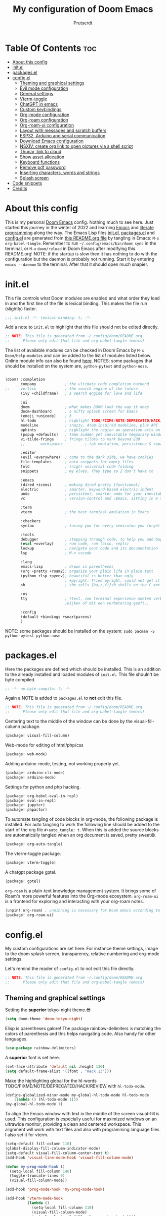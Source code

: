 #+TITLE: My configuration of Doom Emacs
#+auto_tangle: t
#+AUTHOR: Prutserdt
[[file:doom-emacs-stallman.png]]

* Table Of Contents :toc:
- [[#about-this-config][About this config]]
- [[#initel][init.el]]
- [[#packagesel][packages.el]]
- [[#configel][config.el]]
  - [[#theming-and-graphical-settings][Theming and graphical settings]]
  - [[#evil-mode-configuration][Evil mode configuration]]
  - [[#general-settings][General settings]]
  - [[#vterm-toggle][Vterm-toggle]]
  - [[#chatgpt-in-emacs][ChatGPT in emacs]]
  - [[#custom-keybindings][Custom keybindings]]
  - [[#org-mode-configuration][Org-mode configuration]]
  - [[#org-roam-configuration][Org-roam configuration]]
  - [[#org-roam-ui-configuration][Org-roam-ui configuration]]
  - [[#layout-with-messages-and-scratch-buffers][Layout with messages and scratch buffers]]
  - [[#esp32-arduino-and-serial-communication][ESP32, Arduino and serial communication]]
  - [[#download-emacs-configuration][Download Emacs configuration]]
  - [[#nsxiv-create-org-link-to-open-pictures-via-a-shell-script][NSXIV: create org link to open pictures via a shell script]]
  - [[#thunar-link-to-cloud][Thunar, link to cloud]]
  - [[#show-asset-allocation][Show asset allocation]]
  - [[#keyboard-functions][Keyboard functions]]
  - [[#remove-pdf-password][Remove pdf password]]
  - [[#inserting-characters-words-and-strings][Inserting characters, words and strings]]
  - [[#splash-screen][Splash screen]]
- [[#code-snippets][Code snippets]]
- [[#credits][Credits]]

* About this config
This is my personal [[https://github.com/hlissner/doom-emacs][Doom Emacs]] config. Nothing much to see here. Just started this journey in the winter of 2022 and learning [[https://www.gnu.org/software/emacs/][Emacs]] and [[https://en.wikipedia.org/wiki/Literate_programming][literate programming]] along the way. The Emacs Lisp files [[https://github.com/Prutserdt/dotfiles/blob/master/.config/doom/init.el][init.el]], [[https://github.com/Prutserdt/dotfiles/blob/master/.config/doom/packages.el][packages.el]] and [[https://github.com/Prutserdt/dotfiles/blob/master/.config/doom/config.el][config.el]] are generated from [[https://github.com/Prutserdt/dotfiles/blob/master/.config/doom/README.org][this README.org file]] by tangling in Emacs: ~M-x~ ~org-babel-tangle~. Remember to run =~/.config/emacs/bin/doom sync= in the terminal, or ~M-x~ ~doom/reload~ in Doom Emacs after modifying this README.org!
NOTE: if the startup is slow then it has nothing to do with the configuration but the daemon is probably not running. Start it by entering ~emacs --daemon~ to the terminal. After that it should open much snapier.

* init.el
This file controls what Doom modules are enabled and what order they load in and the first line of the file is lexical binding. This makes the file run (slightly) faster.
#+BEGIN_SRC emacs-lisp :tangle init.el :results silent
;;; init.el -*- lexical-binding: t; -*-
#+END_SRC

Add a note to ~init.el~ to highlight that this file should not be edited directly.
#+BEGIN_SRC emacs-lisp :tangle init.el :results silent
;; NOTE: This file is generated from ~/.config/doom/README.org
;;      Please only edit that file and org-babel-tangle (emacs)
#+END_SRC

The list of available modules can be checked in Doom Emacs by ~M-x~ ~Doom/help-modules~ and can be added to the list of modules listed below. Online module info can also be found [[https://github.com/doomemacs/doomemacs/blob/master/docs/modules.org][here]].
NOTES: some packages that should be installed on the system are, =python-pytest= and =python-nose=.
#+BEGIN_SRC emacs-lisp :tangle init.el :results silent

(doom! :completion
       company             ; the ultimate code completion backend
;;     vertico             ; the search engine of the future
       (ivy +childframe)   ; a search engine for love and life

       :ui
       doom                ; what makes DOOM look the way it does
       doom-dashboard      ; a nifty splash screen for Emacs
       (emoji +unicode)    ; ð
       hl-todo             ; highlight TODO/FIXME/NOTE/DEPRECATED/HACK/REVIEW
       modeline            ; snazzy, Atom-inspired modeline, plus API
       ophints             ; highlight the region an operation acts on
       (popup +defaults)   ; tame sudden yet inevitable temporary windows
       vi-tilde-fringe     ; fringe tildes to mark beyond EOB
       ;;       workspaces          ; tab emulation, persistence & separate workspaces

       :editor
       (evil +everywhere)  ; come to the dark side, we have cookies
       file-templates      ; auto-snippets for empty files
       fold                ; (nigh) universal code folding
       snippets            ; my elves. They type so I don't have to

       :emacs
       (dired +icons)      ; making dired pretty [functional]
       electric            ; smarter, keyword-based electric-indent
       undo                ; persistent, smarter undo for your inevitable mistakes
       vc                  ; version-control and :Emacs, sitting in a tree

       :term
       vterm               ; the best terminal emulation in Emacs

       :checkers
       syntax              ; tasing you for every semicolon you forget

       :tools
       debugger            ; stepping through code, to help you add bugs
       (eval +overlay)     ; run code, run (also, repls)
       lookup              ; navigate your code and its documentation
       lsp                 ; M-x vscode

       :lang
       emacs-lisp          ; drown in parentheses
       (org +pretty +roam2); organize your plain life in plain text
       (python +lsp +pyenv); beautiful is better than ugly
                           ; +pyright. Tried pyright, could not get it to work on all of my machines
       sh                  ; she sells {ba,z,fi}sh shells on the C xor

       :os
       tty                 ; ?test, zou terminal experience moeten verbeteren,
                           ;kijken of dit een verbetering geeft..

       :config
       (default +bindings +smartparens)
       )
#+END_SRC

NOTE: some packages should be installed on the system: =sudo pacman -S python-pytest python-nose=

* packages.el
Here the packages are defined which should be installed. This is an addition to the already installed and loaded modules of ~init.el~. This file shouln't be byte compiled.
#+BEGIN_SRC emacs-lisp :tangle packages.el :results silent
;; -*- no-byte-compile: t; -*-
#+END_SRC

Again a NOTE is added to ~packages.el~ to *not* edit this file.
#+BEGIN_SRC emacs-lisp :tangle packages.el :results silent
;; NOTE: This file is generated from ~/.config/doom/README.org
;;      Please only edit that file and org-babel-tangle (emacs)
#+END_SRC

Centering text to the middle of the window can be done by the visual-fill-column package.
#+BEGIN_SRC emacs-lisp :tangle packages.el :results silent
(package! visual-fill-column)
#+END_SRC

Web-mode for editing of html/php/css
#+BEGIN_SRC emacs-lisp :tangle packages.el :results silent
(package! web-mode)
#+END_SRC

Adding arduino-mode, testing, not working properly yet.
#+BEGIN_SRC emacs-lisp :tangle packages.el :results silent
(package! arduino-cli-mode)
(package! arduino-mode)
#+END_SRC

Settings for python and php hacking.
#+BEGIN_SRC emacs-lisp :tangle packages.el :results silent
(package! org-babel-eval-in-repl)
(package! eval-in-repl)
(package! jupyter)
(package! phpactor)
#+END_SRC

To automate tangling of code blocks in org-mode, the following package is installed. For auto tangling to work the following line should be added to the start of the org file ~#+auto_tangle: t~. When this is added the source blocks are automatically tangled when an org document is saved, pretty sweet😃.
#+BEGIN_SRC emacs-lisp :tangle packages.el :results silent
(package! org-auto-tangle)
#+END_SRC

The vterm-toggle package.
#+BEGIN_SRC emacs-lisp :tangle packages.el :results silent
(package! vterm-toggle)
#+END_SRC

A chatgpt package gptel.
#+BEGIN_SRC emacs-lisp :tangle packages.el :results silent
(package! gptel)
#+END_SRC

~org-roam~ is a plain-text knowledge management system. It brings some of Roam's more powerful features into the Org-mode ecosystem. ~org-roam-ui~ is a frontend for exploring and interacting with your org-roam notes.
#+BEGIN_SRC emacs-lisp :tangle packages.el :results silent
(unpin! org-roam) ; unpinning is necessary for Room emacs according to de developer of org-roam-ui
(package! org-roam-ui)
#+END_SRC

* config.el
My custom configurations are set here. For instance theme settings, image to the doom splash screen, transparency, relative numbering and org-mode settings.

Let's remind the reader of ~config.el~ to not edit this file directly.
#+BEGIN_SRC emacs-lisp :tangle config.el :results silent
;; NOTE: This file is generated from ~/.config/doom/README.org
;;      Please only edit that file and org-babel-tangle (emacs)
#+END_SRC

** Theming and graphical settings
Setting the *superior* tokyo-night theme.😎
#+BEGIN_SRC emacs-lisp :tangle config.el :results silent
(setq doom-theme 'doom-tokyo-night)
#+END_SRC

Elisp is parentheses galore! The package rainbow-delimiters is matching the colors of parenthesis and this helps navigating code. Also handy for other languages.
#+BEGIN_SRC emacs-lisp :tangle config.el :results silent
(use-package rainbow-delimiters)
#+END_SRC

A *superior* font is set here.
#+BEGIN_SRC emacs-lisp :tangle config.el :results silent
(set-face-attribute 'default nil :height 130)
(setq default-frame-alist '((font . "Hack 13")))
#+END_SRC

Make the highlighting global for the hl-words TODO/FIXME/NOTE/DEPRECATED/HACK/REVIEW with ~hl-todo-mode~.
#+BEGIN_SRC emacs-lisp :tangle config.el :results silent
(define-globalized-minor-mode my-global-hl-todo-mode hl-todo-mode
    (lambda () (hl-todo-mode 1)))
(my-global-hl-todo-mode 1)
#+END_SRC

To align the Emacs window with text in the middle of the screen  visual-fill is used. This configuration is especially useful for maximized windows on an ultrawide monitor, providing a clean and centered workspace. This alignment will work with text files and also with programming language files. I also set it for vterm.
#+BEGIN_SRC emacs-lisp :tangle config.el :results silent
(setq-default fill-column 110)
(global-display-fill-column-indicator-mode)
(setq-default visual-fill-column-center-text t)
(add-hook 'visual-line-mode-hook 'visual-fill-column-mode)

(defun my-prog-mode-hook ()
  (setq-local fill-column 140)
  (toggle-truncate-lines 0)
  (visual-fill-column-mode))

(add-hook 'prog-mode-hook 'my-prog-mode-hook)

(add-hook 'vterm-mode-hook
          (lambda ()
            (setq-local fill-column 110)
            (visual-fill-column-mode)
            (setq-local visual-fill-column-center-text t)))
#+end_src

Get a glimpse of the desktop background by setting a low transparency for Emacs.
NOTE: when this part is placed at the start of ~config.el~ then transparency does not work.
#+BEGIN_SRC emacs-lisp :tangle config.el :results silent
(set-frame-parameter (selected-frame) 'alpha '(85 80))
(add-to-list 'default-frame-alist '(alpha 85 80))
#+END_SRC

By setting the line numbers to relative it makes jumping in texts easier, allowing you to quickly find the line position to jump to from the current line.
#+BEGIN_SRC emacs-lisp :tangle config.el :results silent
(global-display-line-numbers-mode)
(setq display-line-numbers-type 'relative)
#+END_SRC

To remember the current state (normal, insert or visual mode), we can customize the line number colors using Emacs Lisp. Here's the code that sets the line number color based on the Evil state. Also the line colors are changed when scratch.org is displayed to stand out from other buffers. I am giving the colors a name so that they can be used elsewhere.
#+BEGIN_SRC emacs-lisp :tangle config.el :results silent
(defvar my-color-visual-state    "#765825") ;; dark yellow brown
(defvar my-color-insert-state    "#3e6752") ;; pale grey green
(defvar my-color-grey-green      "#505753") ;; grey green
(defvar my-color-normal-state    "#453a39") ;; brown terra
(defvar my-color-current-line    "#EF7168") ;; orange red

(defun my-line-number-color-according-to-evil-state ()
  (when (and evil-mode (not buffer-read-only))
    (let ((font-weight (if (or (evil-insert-state-p) (evil-visual-state-p))
                          'bold
                        'normal))
          (line-number-color (if (string= (buffer-name) "scratch.org")
                                my-color-current-line
                              (cond ((evil-insert-state-p) my-color-insert-state)
                                    ((evil-visual-state-p) my-color-visual-state)
                                    (t my-color-normal-state))))
          (line-number-current-line-color (if (string= (buffer-name) "scratch.org")
                                           my-color-insert-state
                                           my-color-current-line)))
      (set-face-foreground 'line-number line-number-color)
      (set-face-foreground 'line-number-current-line line-number-current-line-color)
      (set-face-attribute 'line-number nil :weight font-weight))))
#+END_SRC

Next, we add hooks to trigger the line number color customization when certain events occur. Here are the hooks we can use:
#+BEGIN_SRC emacs-lisp :tangle config.el :results silent
(dolist (hook '(doom-switch-buffer-hook
                doom-first-buffer-hook
                evil-insert-state-entry-hook
                evil-normal-state-entry-hook
                evil-visual-state-entry-hook))
  (add-hook hook 'my-line-number-color-according-to-evil-state))
#+END_SRC

To make the line number of the cursor have a different color, we can customize it using =custom-set-faces=:
#+BEGIN_SRC emacs-lisp :tangle config.el :results silent
(custom-set-faces!
  '(line-number-current-line :foreground "#EF7168"))
#+END_SRC

The scroll bar is not needed and removed here. NOTE: does not work when it's at the start of config.el.
#+BEGIN_SRC emacs-lisp :tangle config.el :results silent
(scroll-bar-mode -1)
#+END_SRC

An emergency switch to be used at very bright light conditions, for instance at a beach!
#+BEGIN_SRC emacs-lisp :tangle config.el :results silent
(defun my-beach-or-dark-theme-switch ()
  "Switch between my-beach-theme and my-dark-theme."
  (interactive)
  (if (eq (car custom-enabled-themes) 'doom-tokyo-night)
      (progn
        (load-theme 'leuven t)
        (set-frame-parameter (selected-frame) 'alpha '(100 100))
        (message "Theme switched for beach settings; in bright light conditions."))
    (progn
      (load-theme 'doom-tokyo-night t)
      (set-frame-parameter (selected-frame) 'alpha '(85 80))
      (message "Theme switched to my dark theme."))))
#+end_src

Distraction free mode, towards even more less distractions by removing the line numbers, removing the modeline and setting the width a bit wider.
#+BEGIN_SRC emacs-lisp :tangle config.el :results silent
(defvar modeline-hidden nil)

(setq-default mode-line-format (default-value 'mode-line-format))

(defun my-distractionfree-toggle ()
  (interactive)

  (if display-line-numbers-mode
      (display-line-numbers-mode 0)
      (display-line-numbers-mode 1))

  (if (equal fill-column 110)
      (setq fill-column 140)
      (setq fill-column 110))

  (if (equal mode-line-format nil)
      (setq mode-line-format (default-value 'mode-line-format))
    (setq mode-line-format nil)))
#+end_src

** Evil mode configuration
The default setting of Evil mode in Doom Emacs is to use Y in normal mode to yank the whole line from the cursor position. This is obviously the *incorrect* way and is reverted here to copy the whole line, regardless of cursor position.
#+BEGIN_SRC emacs-lisp :tangle config.el :results silent
(setq! evil-want-Y-yank-to-eol nil)
#+END_SRC

Another trick to make the cursor stand out more in Evil mode is to use the color tomato for the cursor in normal mode. It pops right out. A white bar is set for insert mode and a hollow orange cursor for visual mode. This helps to differentiate between normal/insert/visual mode.
#+BEGIN_SRC emacs-lisp :tangle config.el :results silent
(setq evil-normal-state-cursor '(box "tomato")
      evil-insert-state-cursor '(bar "white")
      evil-visual-state-cursor '(hollow "orange"))
#+END_SRC

Flashing of yanked text is already set out of the box in Doom Emacs. I'm kinda slow and like the flashing to take longer. The default is 0.2 second and set it here to a whole second.
#+BEGIN_SRC emacs-lisp :tangle config.el :results silent
(setq evil-goggles-duration 1.0)
#+END_SRC

** General settings
I want to use an org file as a permanent scratch buffer. If it does not exist then it should be created. I changed the visualiszation of this particular file by changing the line colors, that is added in  =my-line-number-color-according-to-evil-state=.
#+BEGIN_SRC emacs-lisp :tangle config.el  :results silent
(unless (file-exists-p "~/.config/doom/scratch.org")
  (with-temp-file "~/.config/doom/scratch.org"
  (insert "* ❗ An _org-mode_ ~scratch buffer~ /for/ *hacking* ❗\n Just delete this text, doesn't need to sticky!")))

(eval-after-load 'org
  '(find-file "~/.config/doom/scratch.org"))
#+end_src

Arduino .ino files are a type of C++ code. Let's help Emacs remember this by setting it as a major mode.
#+BEGIN_SRC emacs-lisp :tangle config.el :results silent
(add-to-list 'auto-mode-alist '("\\.ino\\'" . c-mode))
#+END_SRC

No more conformation messages whilst closing emacs.
#+BEGIN_SRC emacs-lisp :tangle config.el :results silent
(setq confirm-kill-emacs nil)
#+END_SRC

** Vterm-toggle
I like to use Vterm as a scratch terminal, this can be done by the vterm-toggle package.
#+BEGIN_SRC emacs-lisp :tangle config.el :results silent
(use-package! vterm-toggle
  :after vterm
  :config
  (setq vterm-toggle-fullscreen-p nil)
  (add-to-list 'display-buffer-alist
               '((lambda (buffer-or-name _)
                   (let ((buffer (get-buffer buffer-or-name)))
                     (with-current-buffer buffer
                       (or (equal major-mode 'vterm-mode)
                           (string-prefix-p vterm-buffer-name (buffer-name buffer))))))
           (display-buffer-reuse-window display-buffer-same-window))))


#+END_SRC

** ChatGPT in emacs
In this elisp code, `with-temp-buffer` creates a temporary buffer for reading the contents of the file. `insert-file-contents` reads the contents of the file into the buffer. `string-trim` removes any whitespace characters at the beginning and end of the buffer's contents, and the resulting string is set to the variable `gptel-api-key`.
A chatGPT key can be generated here: https://platform.openai.com/account/api-keys.
#+BEGIN_SRC emacs-lisp :tangle config.el :results silent
(use-package! gptel
 :config
(with-temp-buffer
  (insert-file-contents "~/Stack/Code/OpenAI/api_key")
  (setq! gptel-api-key (string-trim (buffer-string)))))
(setq gpt-openai-engine "gpt-4")
#+END_SRC

An helper for my LLM (gptel). I am usually working with code at the bottom of a buffer and want to select the text from the cursor below to the bottom and send that region to the chatbot.
#+BEGIN_SRC emacs-lisp :tangle config.el :results silent
(defun my-region-select-gptel-send ()
  "Select text from beginning of line to end of buffer and run gptel-send."
  (interactive)
  (beginning-of-line)      ; Save the current point position as the starting point of the selection
  (let ((start (point)))
    (goto-char (point-max)); Move the cursor to the end of the buffer
    (setq my-end (point))  ; Remember the end of the selection
    (goto-char start)      ; Set the mark at the starting point
    (set-mark (point))
    (goto-char my-end)     ; Move the cursor to the end of the buffer and execute 'gptel-send'
    (call-interactively 'gptel-send)
    (deactivate-mark)))    ; Deselect the region
#+end_src

** Custom keybindings
Emacs uses a lot of keybindings and Doom Emacs adds even more on top of it, much of them are Evil mode which is VIM emulation. Now let's add some extra!

*** Evil keybindings
I want to use the =undo-redo= package in Evil mode and therefore add the keybinding =U= here. Another addition to Evil mode is =[= and =]= to switch buffers.
#+BEGIN_SRC emacs-lisp :tangle config.el :results silent
(after! evil
  (define-key evil-normal-state-map "U" 'undo-redo)
  (define-key evil-normal-state-map "]" 'next-buffer)
  (define-key evil-normal-state-map "[" 'previous-buffer))

;FIXME dit is een test voor jump to functionaliteit. Dit al door gi en '' te gebruiken. C-o zou werken met onderstaande command. Nog testen
(evil-add-command-properties #'foo :jump t)
#+end_src

NOTE to self: the [ and ] collide with certain buffers, for instance in vterm. It is probably better to learn the SPC-b-n and SPC-b-p to cycle through buffers and get this in my muscle memory.

The following are keybindings that are bound to my leader key, which is =space=, the default leader key of Doom Emacs Evil mode.
#+BEGIN_SRC emacs-lisp :tangle config.el :results silent
(map! :leader
      :desc "Scratch buffer" "[" (lambda () (interactive) (switch-to-buffer "scratch.org"))

    (:prefix ("b") ;; Default Doom keybinding
         :desc "Switch to another buffer"        "b" #'counsel-switch-buffer)

    (:prefix ("c") ;; Default Doom keybinding
        (:prefix ("h" . "ChatGPT, GPTel options")
            :desc "At point to bottom ChatGPT"   "a" #'my-region-select-gptel-send
            :desc "ChatGPT of selected region"   "A" #'gptel-send
            :desc "Open ChatGPT in new buffer"   "c" #'gptel
            :desc "gptel-menu"                   "m" #'gptel-menu
            :desc "API for LLM interaction"      "R" #'gptel-request
            :desc "gptel-rewrite-menu"           "r" #'gptel-rewrite-menu))

    (:prefix ("d" . "Prutserdt Bindings")
        :desc "Vterm toggle"                   "SPC" #'vterm-toggle
        (:prefix ("a" . "Arduino IDE")
            :desc "ESP32 PWRSTRK upload"         "p" #'my-PowerStrike-upload
            :desc "README.org, het epistel"      "r" #'my-PowerStrike-README-org-file
            :desc "ESP32 serial"                 "s" #'my-serial-ttyUSB0-115200
            :desc "ESP32 PWRSTRK testing upload" "t" #'my-PowerStrike-testing-upload)
        :desc "Beach mode/dark mode toggle"      "b" #'my-beach-or-dark-theme-switch
        :desc "Toggle distraction free"          "d" #'my-distractionfree-toggle
        (:prefix ("e" . "Excel table stuff")
            :desc "At point org tbl to exl"      "a" #'my-export-org-table-to-system-clipboard
            :desc "Clipb.: org to exl"           "e" #'my-convert-tabs-to-org-table-in-clipboard
            :desc "Clipb.: exl to org"           "o" #'my-convert-tabs-to-org-table-in-clipboard)
        (:prefix ("f" . "Financial stuff")
            :desc "Show my capital"              "c" #'my-asset-allocation-in-time)
        :desc "Toggle hacking mode"              "h" #'my-toggle-hacking-layout
        :desc "Insert key words"                 "i" #'my-insert-characters-and-text
        :desc "Watch images via org links"       "l" #'my-generate-org-links-to-pictures-subdir
        :desc "Reload Doom: doom/reload"         "r" #'doom/reload
        :desc "Update emacs README.org!!!"       "o" #'my-emacs-config-download-overwrite
        :desc "Tangling: org-babel-tangle"       "t" #'org-babel-tangle
        :desc "Plak keuze uit kill ring"         "p" #'counsel-yank-pop
        :desc "Visualized undo: vundo"           "v" #'vundo
        :desc "Write this buffer to file"        "w" #'write-file
        :desc "pdf remove password"              "z" 'my-pdf-password-removal)

    (:desc "Open files in emacs" "e" #'recentf-open-files)

    (:prefix ("r" . "org-roam") ;; Similar to the Doom default, SPC n r, but shorter
        :desc "Open random node"                 "a" #'org-roam-node-random
        (:prefix ("d" . "dailies")
            :desc "Previous daily (from daily)"  "<" #'org-roam-dailies-goto-previous-note
            :desc "Next daily (from daily)"      ">" #'org-roam-dailies-goto-next-note
            :desc "Open new daily"               "d" #'org-roam-dailies-capture-today
            :desc "Capture date"                 "D" #'org-roam-dailies-capture-date
            :desc "Goto the last daily"          "l" #'my-open-latest-org-roam-daily
            :desc "Goto tomorrow"                "m" #'org-roam-dailies-goto-tomorrow
            :desc "Capture tomorrow"             "M" #'org-roam-dailies-capture-tomorrow
            :desc "Select dailies calendar"      "o" #'org-roam-dailies-goto-date
            :desc "Goto today"                   "t" #'org-roam-dailies-goto-today
            :desc "Capture today"                "T" #'org-roam-dailies-capture-today
            :desc "Goto yesterday"               "y" #'org-roam-dailies-goto-yesterday
            :desc "Capture yesterday"            "Y" #'org-roam-dailies-capture-yesterday)
        :desc "Database sync"                    "D" #'org-roam-db-sync
        :desc "Find node"                        "f" #'org-roam-node-find
        :desc "Find ref"                         "F" #'org-roam-ref-find
        :desc "Insert node"                      "i" #'org-roam-node-insert
        :desc "Message: show roam dir info"      "m" #'my-org-roam-info
        :desc "Capture to node"                  "n" #'org-roam-capture
        :desc "Toggle roam buffer"               "r" #'org-roam-buffer-toggle
        :desc "Launch roam buffer"               "R" #'org-roam-buffer-display-dedicated
        :desc "Search text"                      "s" #'my-search-roam-files
        :desc "Search filename"                  "S" #'my-search-roam-filename
        :desc "UI in browser"                    "u" #'org-roam-ui-mode))
#+end_src

*** Emacs keybindings
I want to use the escape key to exit keychords, similar to C-g. Why is this not the default?
#+BEGIN_SRC emacs-lisp :tangle config.el :results silent
(global-set-key (kbd "<escape>")      'keyboard-escape-quit)
#+END_SRC

In Doom Emacs the =transpose-words= is using the keybinding Meta-t. For the oposite transposition I will use the keybinding Meta-T.
#+BEGIN_SRC emacs-lisp :tangle config.el :results silent
(global-set-key (kbd "M-T") (lambda () (interactive) (transpose-words -1)))
#+END_SRC

** Org-mode configuration
More eye candy by superstar bullets in org mode instead of the default ~*~. This requires (org +pretty) in ~init.el~.
#+BEGIN_SRC emacs-lisp :tangle config.el :results silent
(setq org-superstar-headline-bullets-list '("◉" "○" "✿" "✸" "⁖" ))
#+END_SRC

Setting the size of the headers in org mode and the document titled, ordered by the level of course.
#+BEGIN_SRC emacs-lisp :tangle config.el :results silent
(custom-set-faces
  '(org-level-1 ((t (:inherit outline-1 :height 1.5))))
  '(org-level-2 ((t (:inherit outline-2 :height 1.4))))
  '(org-level-3 ((t (:inherit outline-3 :height 1.3))))
  '(org-level-4 ((t (:inherit outline-4 :height 1.2))))
  '(org-level-5 ((t (:inherit outline-5 :height 1.1))))
  '(org-document-title ((t (:inherit org-level-1 :height 1.6)))))
#+END_SRC

Some preferences that I like: hide the emphasis markup for: /italic/, *bold*, ~code~, _underscore_, =verbatim= and +strikethrough+. Show a custom folding character, in my case three time lightning ⚡⚡⚡ and by default I want all of my org files to show images as default and hide the =#+TITLE= keyword.
#+BEGIN_SRC emacs-lisp :tangle config.el :results silent
(setq org-hide-emphasis-markers t)
(setq org-ellipsis "⚡⚡⚡")
(setq org-startup-with-inline-images t)
(setq org-hidden-keywords '(title))
#+END_SRC

Automatically tangling by the org-auto-tangle package.
#+BEGIN_SRC emacs-lisp :tangle config.el :results silent
(use-package org-auto-tangle
  :load-path "site-lisp/org-auto-tangle/"
  :defer t
  :hook (org-mode . org-auto-tangle-mode))
#+END_SRC

A function to copy an org-table at point and make it in the right format (tab separated columns) to be pasted into excel. First the table is converted and saved as a csv file to a temporary RAM file, pasted into the clipboard in csv format and then converted to be tab separated.
#+BEGIN_SRC emacs-lisp :tangle config.el :results silent
(defun my-export-org-table-to-system-clipboard ()
  "Export the org-mode table at point as a CSV file in system memory and copy to clipboard."
  (interactive)
  (let* ((temp-dir "/dev/shm/temp/")
         (file (concat temp-dir "wismij.csv")))
    (unless (file-directory-p temp-dir)
      (make-directory temp-dir t))
    (org-table-export file "orgtbl-to-csv")
    (with-temp-buffer
      (insert-file-contents file)
      (clipboard-kill-region (point-min) (point-max))))
    (my-convert-comma-to-tab-in-clipboard))
#+end_src

This function will convert the content of the clipboard from a tab separated format (excel data) to an org-table format (adding | characters). This is particular handy for copying data from excel to org-mode. FIXME: this is not working perfectly at the moment since it adds one line at the bottom containing (| |), not a big problem but should be solved.
#+BEGIN_SRC emacs-lisp :tangle config.el :results silent
(defun my-convert-tabs-to-org-table-in-clipboard ()
  "Convert tabs to org table format in clipboard contents."
  (interactive)
  (with-temp-buffer
    (clipboard-yank)
    (goto-char (point-min))
    (while (search-forward "\t" nil t)
      (replace-match " | "))
    (goto-char (point-min))
    (insert "| ")
    (while (search-forward "\n" nil t)
      (replace-match " |\n| "))
    (goto-char (point-max))
    (insert " |")
    (clipboard-kill-region (point-min) (point-max))))
#+end_src

This function will convert the content of the clipboard. It will change the commas to tabs. This is particular usefull for converting comma separated data to tabs separated data and is used in the =my-export-org-table-to-system-clipboard= function.
#+BEGIN_SRC emacs-lisp :tangle config.el :results silent
(defun my-convert-comma-to-tab-in-clipboard ()
  "Convert commas to tabs in clipboard contents."
  (interactive)
  (with-temp-buffer
    (clipboard-yank)
    (goto-char (point-min))
    (while (search-forward "," nil t)
      (replace-match "\t" nil nil))
    (clipboard-kill-region (point-min) (point-max))))
#+end_src

** Org-roam configuration
~Org-roam~ is a plain text knowledge management system that borrows principles from the Zettelkasten method, providing a solution for non-hierarchical note-taking. It should also work as a plug-and-play solution for anyone already using Org-mode for their personal wiki.

For quick daily notes and a TODO list I am using roam-dailies and in the next code block two templates are created that are helping to write notes/TODOS. This is based on [[https://org-roam.discourse.group/t/daily-task-management-with-org-agenda-and-org-roam-dailies/989/16][a thread]]. My daily notes are written in the =/daily= directory in =RoamNotes=, as set in the code block below this one. The daily notes are placed in an org file with the name of the day, for example /2025-01-30.org/.
#+BEGIN_SRC emacs-lisp :tangle config.el :results silent
(setq org-roam-dailies-capture-templates
    (let ((head
           (concat "#+title: %<%Y-%m-%d (%A)>\n"
                    "* TODO van vandaag [/]\n")))
         `(("a" "Aantekeningen van vandaag" entry
           "* %<%H:%M> %?"
           :if-new (file+head+olp "%<%Y-%m-%d>.org" ,head (""))))))
#+END_SRC

In the code block below the directory is set where the atomic files will be stored and also the dailies directory is set here. This Emacs configuration is used on several systems. I am using system a specific directory at work and my other systems are using another directory.
Also the daily sub directory is set and auto-completion of the note titles everywhere and autosyncing the roam files to a sql database for swift search results.
#+BEGIN_SRC emacs-lisp :tangle config.el :results silent
(use-package org-roam
  :custom
  (org-roam-directory (if (string-equal system-name "work")
                         "~/Shared_directory/RoamNotes"
                       "~/Stack/Command_line/RoamNotes"))
  (org-roam-dailies-directory "daily/")
  (org-roam-completion-everywhere t)
  :config
  (org-roam-db-autosync-enable))
#+end_src

To perform a quick word search through all of my notes I use the rip-grep (rg) package called counsel-rg and I set it up to search through the RoamNotes directory.
#+BEGIN_SRC emacs-lisp :tangle config.el :results silent
(defun my-search-roam-files ()
    "Search using `counsel-rg` in the set org-roam-directory."
    (interactive)
    (counsel-rg nil org-roam-directory))
#+END_SRC

The amount of hits of the function described above can be overwhelming sometimes and a simple search through filenames is better.
#+BEGIN_SRC emacs-lisp :tangle config.el :results silent
(defun my-search-roam-filename ()
    "Search filenames using `counsel-find-file` in the set org-roam-directory."
    (interactive)
    (counsel-find-file org-roam-directory))
#+END_SRC

Show information about the org-roam files and list the amount of org files, the amount of lines and words in the org-roam directory and daily subdirectory as well.
#+BEGIN_SRC emacs-lisp :tangle config.el :results silent
(defun my-org-roam-info ()
  "Show info of current org-roam dir and `daily` subdirectory."
  (interactive)
  (let* ((daily-dir (expand-file-name "daily" org-roam-directory))
         (all-files-roam (directory-files org-roam-directory nil))
         (org-files-roam (cl-remove-if-not #'(lambda (file) (string-match-p "\\.org$" file)) all-files-roam))
         (non-org-files-roam (cl-remove-if #'(lambda (file) (string-match-p "\\.org$" file)) all-files-roam))
         (all-files-daily (directory-files daily-dir nil))
         (org-files-daily (cl-remove-if-not #'(lambda (file) (string-match-p "\\.org$" file)) all-files-daily))
         (non-org-files-daily (cl-remove-if #'(lambda (file) (string-match-p "\\.org$" file)) all-files-daily))
         (org-file-count-roam (length org-files-roam))
         (org-file-count-daily (length org-files-daily))
         (org-file-count-total (+ org-file-count-roam org-file-count-daily))
         (total-lines-org 0)
         (total-words-org 0)
         (total-lines-daily 0)
         (total-words-daily 0))

    ;; Calculate lines and words for org files in the 'daily' directory
    (dolist (file (directory-files daily-dir nil "\\.org$"))
      (with-temp-buffer
        (insert-file-contents (expand-file-name file daily-dir))
        (setq total-lines-daily (+ total-lines-daily (count-lines (point-min) (point-max))))
        (setq total-words-daily (+ total-words-daily (count-words (point-min) (point-max))))))

    ;; Calculate lines and words for org files in the main directory
    (dolist (file org-files-roam)
      (with-temp-buffer
        (insert-file-contents (expand-file-name file org-roam-directory))
        (setq total-lines-org (+ total-lines-org (count-lines (point-min) (point-max))))
        (setq total-words-org (+ total-words-org (count-words (point-min) (point-max))))))
    (message "Statistics about my second brain 🤓.
Brain shelve: %s.

+------------+--------+--------+-------+
|            | Total  | Roam   | Daily |
+------------+--------+--------+-------+
|org files   |  %5d |  %5d | %5d |
|line numbers|  %5d |  %5d | %5d |
|word count  | %5d | %5d | %5d |
+------------+--------+--------+-------+"
             org-roam-directory
             org-file-count-total org-file-count-roam org-file-count-daily
             (+ total-lines-org total-lines-daily) total-lines-org total-lines-daily
             (+ total-words-org total-words-daily) total-words-org total-words-daily)))
#+END_SRC

This function will open the last org roam daily file based on the filename (YYYY-MM-DD).
#+BEGIN_SRC emacs-lisp :tangle config.el :results silent
(defun my-open-latest-org-roam-daily ()
  (interactive)
  (setq my-org-roam-dailies-dir (concat org-roam-directory org-roam-dailies-directory))
  (let ((files (directory-files my-org-roam-dailies-dir nil "^[0-9]\\{4\\}-[0-9]\\{2\\}-[0-9]\\{2\\}\\.org$")))
    (when files
      (find-file (expand-file-name (car (last (sort files #'string<))) my-org-roam-dailies-dir)))))
#+end_src

** Org-roam-ui configuration
~org-roam-ui~ is a graphical front end for org-roam. It will open a browser for exploring and interacting with your org-roam notes and therefore a websocket package is needed.
#+BEGIN_SRC emacs-lisp :tangle config.el :results silent
(use-package! websocket
    :after org-roam)
#+END_SRC

Now that the websocket is setup the org-roam-ui can be set.
#+BEGIN_SRC emacs-lisp :tangle config.el :results silent
(use-package! org-roam-ui
    :after org-roam
    :config
    (setq org-roam-ui-sync-theme t
          org-roam-ui-follow t
          org-roam-ui-update-on-save t
          org-roam-ui-open-on-start t))
#+END_SRC

** Layout with messages and scratch buffers
I want to quickly switch back and forth to my hacking layout. It puts the current buffer in the middle with a left Messages window and at the right my scratch.org window, =my-toggle-window-layout= does exactly that.
#+BEGIN_SRC emacs-lisp :tangle config.el  :results silent
(defun my-toggle-hacking-layout ()
  "Toggle between a single buffer screen and layout with message window and scratch buffer."
  (interactive)
  (if (= (count-windows) 1)
      (progn
        ;; Setting up complex hacking layout
        (split-window-right)
        (switch-to-buffer "*Messages*")
        (split-window-right)
        (switch-to-buffer "scratch.org")
        (+evil/window-move-right)
        (+evil/window-move-right)
        (windmove-left)
        (balance-windows)
        (windmove-left)
        (enlarge-window -30 t)
        (windmove-right)
        (message "Changed to complex hacking layout"))
    (progn
      ;; Restore to a simple single buffer layout
        (doom/window-maximize-buffer))))
#+end_src

** ESP32, Arduino and serial communication
The following code will open ttyUSB0 and gives the options to cycle through baudrates.
#+BEGIN_SRC emacs-lisp :tangle config.el :results silent
(defvar data-bits nil
  "Number of data bits for the serial monitor")

(defvar my-serial-current-index 0
  "Current index of the baudrate in the list")

(defvar my-serial-baudrates '(300 600 1200 2400 4800 9600 19200 38400 57600 115200 230400 460800 57600 921600 1000000 2000000 3000000)
  "List of baudrates to cycle through")

(defvar my-serial-process nil
  "Serial process")

(defun my-serial-next-baudrate ()
  "Switch to the next baudrate in the list"
  (interactive)
  (when my-serial-process
    (delete-process my-serial-process))
  (setq my-serial-current-index (mod (1+ my-serial-current-index)
                                     (length my-serial-baudrates)))
  (let* ((baudrate (nth my-serial-current-index my-serial-baudrates))
         (command (concat "screen /dev/ttyUSB0 " (number-to-string baudrate))))
    (setq my-serial-process (start-process "serial-terminal" nil shell-file-name "-c" command))
    (message "Switched to baudrate: %s" baudrate)))

(defun my-serial-ttyUSB0 (data-bits)
  "Serial monitor to ttyUSB0 using baudrates in a cycle with specified data bits"
  (interactive "sEnter 7 or 8 for data bits: ")
  (when (not (or (string= data-bits "7") (string= data-bits "8")))
    (error "Invalid data bits specified. Please enter 7 or 8."))
  (split-window-horizontally)
  (my-serial-next-baudrate)
  (switch-to-buffer "/dev/ttyUSB0")
  (windmove-right)
  (setq my-serial-process-filter
        (lambda (proc str)
          (process-send-string proc (concat "sb " data-bits "\n"))))
  (set-process-filter my-serial-process my-serial-process-filter)
  (process-send-string my-serial-process (concat "sb " data-bits "\n")))

(global-set-key (kbd "C-c C-g") 'my-serial-next-baudrate)
(global-set-key (kbd "C-c C-m") 'my-serial-ttyUSB0)
#+end_src

A piece of custom lisp code to debug/upload my test Arduino code to a ESP32 processor and move windows around to make Emacs a comfy IDE. Remark: (interactive) is needed to be able to run with hotkeys.
#+BEGIN_SRC emacs-lisp :tangle config.el :results silent
(defun my-PowerStrike-testing-upload ()
    "My IDE of arduino Powerstrike uploading to ESP32."
    (interactive)
    (async-shell-command "arduino --board esp32:esp32:esp32 --port /dev/ttyUSB0 --upload ~/Stack/Code/git/PowerStrike_code/testing/testing.ino")
    (doom/window-maximize-buffer)
    (split-window-horizontally)
    (switch-to-buffer "*Async Shell Command*")
    (windmove-right))
#+END_SRC

Another piece of custom Elisp code. Again Emacs is used as a comfortable IDE, here the serial output of ttyUSBo at 115200 baudrate is spit into an emacs buffer.
#+BEGIN_SRC emacs-lisp :tangle config.el :results silent
(defun my-serial-ttyUSB0-115200 ()
   "Serial monitor to ttyUSB0 115200 baudrate is shown in a split window to the left."
    (interactive)
    (split-window-horizontally)
    (serial-term "/dev/ttyUSB0" 115200)
    (switch-to-buffer "/dev/ttyUSB0")
    (windmove-right))
#+END_SRC

TODO: I would like to run ~my-serial-ttyUSB0-115200~ directly after ~PowerStrike-testing-upload~ , but did not figure out how to do this. I tried to close the *Async Shell Command* window when it generates the output "Hard resetting via RTS pin." but this did not work.

Open my Arduino PowerStrike README.org file.
#+BEGIN_SRC emacs-lisp :tangle config.el  :results silent
(defun my-PowerStrike-README-org-file ()
  "Open the README.org of my PowerStrike ESP32 project."
  (interactive)
  (find-file (expand-file-name "README.org" "~/Stack/Code/git/PowerStrike_code")))
#+END_SRC

** Download Emacs configuration
The =my-emacs-config-download-overwrite= function in the code snippet below is an interactive Emacs Lisp function that downloads my README.org file from Github and overwrites the local README.org Emacs config file and creates a backup with  a timestamp in the filename.
#+BEGIN_SRC emacs-lisp :tangle config.el :results silent
(defun my-emacs-config-download-overwrite ()
  "Use Github version of my Doom Emacs config, the README.org, and make backup."
  (interactive)
  (let ((current-readme-org "~/.config/doom/README.org")
        (backup-readme-org (concat "~/.config/doom/README_" (format-time-string "%Y-%m-%d") ".org"))
        (online-readme-org "https://raw.githubusercontent.com/Prutserdt/dotfiles/refs/heads/master/.config/doom/README.org"))
    (if (yes-or-no-p "Are you sure you want to overwrite README.org? ")
        (progn
          (copy-file current-readme-org backup-readme-org t)
          (url-copy-file online-readme-org current-readme-org t)
          (message "README.org updated and backup saved as %s" backup-readme-org))
      (message "Operation aborted"))))
#+end_src

** NSXIV: create org link to open pictures via a shell script
This Emacs Lisp function, =my-generate-org-links-to-pictures-subdir=, creates links in an Org document to display images of subdirectories specified by the user. It will only include subdirectories containing image files (JPEG, JPG, PNG, GIF). The function goes through each subdirectory, checks for image files, and generates org links that will run a shell script that runs nsxiv to view the images.
#+BEGIN_SRC emacs-lisp :tangle config.el :results silent
(defun my-generate-org-links-to-pictures-subdir (dir)
  "Create Org-mode links for displaying images in `nsxiv` of subdirectories."
  (interactive "DDirectory: ")
  (dolist (subdir (seq-filter 'file-directory-p (directory-files dir t "^[^.].*\\.?$")))
    (when (seq-find (lambda (f) (member (file-name-extension f) '("jpeg" "jpg" "png" "gif")))
                    (directory-files subdir t "^[^.].*\\(jpeg\\|jpg\\|png\\|gif\\)$"))
      ;; Extract the last directory name from the full path, used for the hyperlink
      (let ((last-dir (file-name-nondirectory (directory-file-name subdir))))
        ;; Insert an Org-mode link with a shell command to display images using `nsxiv`
        (insert (concat "[[shell: cd " subdir "; find . -maxdepth 1 -type f -iname '*.jpeg' -o -iname '*.jpg' -o -iname '*.png' -o -iname '*.gif' | sort | nsxiv -ftio][" last-dir "]]\n"))))))
#+end_src

** Thunar, link to cloud
Connect my cloud to the Thunar filemanager. NOTE: the thunar command should be in the =myThunarCloud= textfile of course 😀.
#+BEGIN_SRC emacs-lisp :tangle config.el  :results silent
(defun my-thunar-cloud-connection ()
  "Connect my cloud to Thunar filebrowser."
  (interactive)
  (with-temp-buffer
  (insert-file-contents "~/Stack/Command_line/myThunarCloud")
  (shell-command (string-trim (buffer-string)))))
#+END_SRC

** Show asset allocation
Show a map of my asset allocation in time by running a Python script.
#+BEGIN_SRC emacs-lisp :tangle config.el  :results silent
(defun my-asset-allocation-in-time ()
  "Show my asset allocation vs time in a chart. Done by running a Python script."
  (interactive)
  (let ((script-path "~/Stack/Documenten/Aandelen/Plotten_AA_in_de_tijd.py"))
    (setq default-directory (file-name-directory script-path))
    (shell-command (concat "notify-send -t 6000 'Displaying my AA plot: " script-path "'"))
    (shell-command (concat "python3 " script-path)
                   "*Python Output*")
    (message (concat "Python script executed: " script-path))))
#+END_SRC

** Keyboard functions
Remap my keyboard with xmodmap. Right now I'm running two shell aliases.
#+BEGIN_SRC emacs-lisp :tangle config.el  :results silent
(defun my-keyboard-reset ()
  "Right meta/super/control for my Sweep keyboard. Plus quick key repeats."
  (interactive)
  (shell-command "e && k && notify-send -t 6000 'The keyboard was reset by Emacs'"))
#+END_SRC

Open my Redox keyboard QMK directory.
#+BEGIN_SRC emacs-lisp :tangle config.el :results silent
(defun my-redox-directory ()
  "Open the keymap.c file of my Redox qmk firmware."
  (interactive)
  (find-file (expand-file-name "" "~/qmk_firmware/keyboards/redox/keymaps/Prutserdt")))
#+END_SRC

Open my =keymap.c= file of my redox keyboard.
#+BEGIN_SRC emacs-lisp :tangle config.el :results silent
(defun my-redox-config-qmk-file ()
  "Open the keymap.c file of my Redox qmk firmware."
  (interactive)
  (find-file (expand-file-name "keymap.c" "~/qmk_firmware/keyboards/redox/keymaps/Prutserdt")))
#+END_SRC

** Remove pdf password
Sometimes pdf files are password protected and it should be removed. The following will help to find the pdf and will save it as *_password_removed.pdf.
#+begin_src emacs-lisp
(defun my-pdf-password-removal ()
  "Remove password of pdf and save under another name."
  (interactive)
  (let* ((pdf-file (read-file-name "PDF file: "))
         (dir (file-name-directory pdf-file))
         (base-name (file-name-base pdf-file))
         (pass-ps (concat dir base-name ".ps"))
         (password-removed-pdf (concat dir base-name "_password_removed.pdf")))
    (shell-command (format "pdftops %s %s" (shell-quote-argument pdf-file) (shell-quote-argument pass-ps)))
    (shell-command (format "ps2pdf %s %s" (shell-quote-argument pass-ps) (shell-quote-argument password-removed-pdf)))
    (delete-file pass-ps)
    (message "PDF file converted to unlocked PDF: %s" password-removed-pdf)))
#+end_src

** Inserting characters, words and strings
Set multilingual text input to ~latin-prefix~ as the default input method in .org files. This will modify ~Ol'e~ input to ~Olé~, ~//~ to ~°~ and =~e= to ~€~. Sometimes this is not the desired behaviour and this can easily be switched off by running ~toggle-input-method~ with the emacs hotkeys ~C-\~. I uncommented the 'toggle-input-method and now it is not switched on by default.
#+BEGIN_SRC emacs-lisp :tangle config.el :results silent
(setq default-input-method "latin-prefix")
;;(add-hook 'org-mode-hook 'toggle-input-method)
#+end_src

Inserting often used characters and words can be done by this simple function. After inserting it will end in insert state of evil mode to continue the editing.
#+BEGIN_SRC emacs-lisp :tangle config.el :results silent
(defun my-insert-characters-and-text ()
  "Inserts a character at point and switches to insert state in Evil mode when in normal state."
  (interactive)
  (let* ((characters '(
                       ("Note: Ctrl-\ to toggle-input-method" . "")
                       ("° Graad"           . "°")
                       ("µ micro"           . "µ")
                       ("¹ Tot de macht 1"  . "¹")
                       ("² Tot de macht 2"  . "²")
                       ("³ Tot de macht 3"  . "³")
                       ("Ä A met trema"     . "Ä")
                       ("Correct title"     . "The Äkta overlords")))
         (chosen-character (cdr (assoc (completing-read "Select a character: " characters)
                                      characters))))
    (when chosen-character
      (evil-change-state 'insert)
      (insert chosen-character))))
#+end_src

** Splash screen
A useless but pretty Emacs welcome screen is created including an image and some text based on the default Doom emacs welcome screen.
#+BEGIN_SRC emacs-lisp :tangle config.el :results silent
(setq fancy-splash-image (if (zerop (random 2))
                           "~/.config/doom/doom-emacs.png"
                           "~/.config/doom/doom-emacs-stallman.png"))
(remove-hook '+doom-dashboard-functions #'doom-dashboard-widget-shortmenu)

(add-hook! '+doom-dashboard-functions :append
    (insert "\n" (+doom-dashboard--center +doom-dashboard--width "An Emacs framework for the stubborn martian hacker, modified.\n\n")
    (+doom-dashboard--center +doom-dashboard--width "It is a story as old as time.\n")
    (+doom-dashboard--center +doom-dashboard--width "A stubborn, shell-dwelling and melodramatic\n")
    (+doom-dashboard--center +doom-dashboard--width "vimmer spirals into despair\n")
    (+doom-dashboard--center +doom-dashboard--width "before he succumbs to the dark side. \n\n")
    (+doom-dashboard--center +doom-dashboard--width "To get into the rabbit hole press 'e'")))
#+END_SRC

A function is created to make a special keymap for the splash screen.
For reference: the default doom-dashboard can be found here: =~/.emacs.d/modules/ui/doom-dashboard/config.el=.
#+BEGIN_SRC emacs-lisp :tangle config.el :results silent
(defun +doom-dashboard-setup-modified-keymap ()
  (setq +doom-dashboard-mode-map (make-sparse-keymap))
  (map! :map +doom-dashboard-mode-map
        :desc "Open my Emacs config; README.org" :ng "e" (cmd! (find-file (expand-file-name "README.org" doom-user-dir)))
        :desc "Exiting via Evil-mode" :ng "ZZ" #'save-buffers-kill-terminal))
(add-transient-hook! #'+doom-dashboard-mode (+doom-dashboard-setup-modified-keymap))
(add-transient-hook! #'+doom-dashboard-mode :append (+doom-dashboard-setup-modified-keymap))
(add-hook! 'doom-init-ui-hook :append (+doom-dashboard-setup-modified-keymap))
#+END_SRC

* Code snippets
A code snippet is a piece of reusable code that can be inserted into a buffer using a predefined trigger or command.

The next one is inserting the start of a Python code block, ~#+BEGIN_SRC~, and is triggered by ~<ps~.
#+BEGIN_SRC snippet #:tangle snippets/org-mode/python-block-start
# -*- mode: snippet -*-
# name: python-block-start
# key: <ps
# --
#+BEGIN_SRC python
#+END_SRC

Another snippet, this time to end a code block. This one requires a hack since adding ~#END_SRC~ to this code block will end the code block in org-mode and there will be no text inserted. With this case the ~#+END_SR~ will be added and after that the ~C~ is overwritten over the ~$~ sign, et viola, fixed.
#+BEGIN_SRC emacs-lisp #:tangle snippets/org-mode/end-src
# -*- mode: snippet -*-
# name: end-src
# key: <end
# --
$0
#+END_SR${1:C}
#+END_SRC

The next one is inserting the start of a Python code block, ~#+BEGIN_SRC~, and is triggered by ~<ps~. The ~END_SRC~ is added by the same trick as describe above.
#+BEGIN_SRC snippet :tangle snippets/org-mode/python-block
# -*- mode: snippet -*-
# name: python-block
# key: <p
# --
#+BEGIN_SRC python
`%`$0
#+END_SR${1:C}
#+END_SRC
#+BEGIN_SRC python

Another snippet, this time to insert a python code block with tangle and result options plus the tab will jump to the filename ~wismij~ and another tab to jump to the inside of the code block ~$0~.
#+BEGIN_SRC snippet #:tangle snippets/org-mode/python-block-tangling-name
# -*- mode: snippet -*-
# name: python-block-tangling-name
# key: <pt
# --
#+BEGIN_SRC python :tangle ${2:wismij}.py :results output
# NOTE, this file is generated from the org file:
# `(file-name-nondirectory (buffer-file-name))`
# Only modify the org file and not this Python file.

$0
#+END_SR${1:C}
#+END_SRC

Remark: Github cannot handle a code block inside a codeblock. The line ~#+BEGIN_SRC python :tangle ${2:wismij}.py :results output~ under the line ~# --~ is actually in this README.org file but not showing on the Github page. Also the bottom line ~#+end_sr${1:c}~ is not showing on the github page. Check the [[https://raw.githubusercontent.com/Prutserdt/dotfiles/master/.config/doom/README.org][raw README.org]] file for that.

* Credits
My configuration of Doom Emacs is partially based on these:
- 🔗 https://github.com/doomemacs/doomemacs
- 🔗 https://tecosaur.github.io/emacs-config/config.html
- 🔗 https://gitlab.com/zzamboni/dot-doom
- 🔗 https://systemcrafters.net/
- 🔗 https://gitlab.com/dwt1/dotfiles/-/blob/master/.config/doom/config.org

